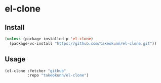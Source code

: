 #+STARTUP: content
#+STARTUP: nohideblocks

* el-clone
** Install
#+begin_src emacs-lisp
  (unless (package-installed-p 'el-clone)
    (package-vc-install "https://github.com/takeokunn/el-clone.git"))
#+end_src
** Usage
#+begin_src emacs-lisp
  (el-clone :fetcher "github"
            :repo "takeokunn/el-clone")
#+end_src
